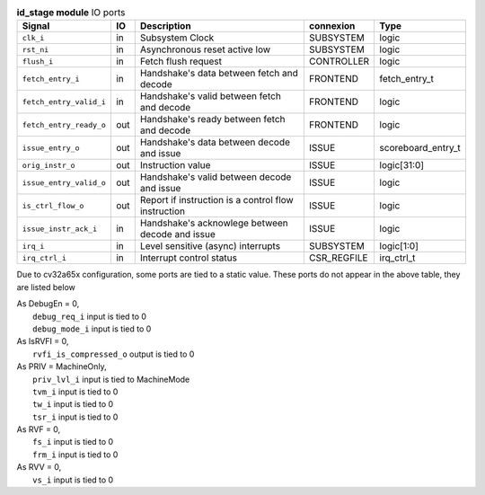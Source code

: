 ..
   Copyright 2024 Thales DIS France SAS
   Licensed under the Solderpad Hardware License, Version 2.1 (the "License");
   you may not use this file except in compliance with the License.
   SPDX-License-Identifier: Apache-2.0 WITH SHL-2.1
   You may obtain a copy of the License at https://solderpad.org/licenses/

   Original Author: Jean-Roch COULON - Thales

.. _CVA6_id_stage_ports:

.. list-table:: **id_stage module** IO ports
   :header-rows: 1

   * - Signal
     - IO
     - Description
     - connexion
     - Type

   * - ``clk_i``
     - in
     - Subsystem Clock
     - SUBSYSTEM
     - logic

   * - ``rst_ni``
     - in
     - Asynchronous reset active low
     - SUBSYSTEM
     - logic

   * - ``flush_i``
     - in
     - Fetch flush request
     - CONTROLLER
     - logic

   * - ``fetch_entry_i``
     - in
     - Handshake's data between fetch and decode
     - FRONTEND
     - fetch_entry_t

   * - ``fetch_entry_valid_i``
     - in
     - Handshake's valid between fetch and decode
     - FRONTEND
     - logic

   * - ``fetch_entry_ready_o``
     - out
     - Handshake's ready between fetch and decode
     - FRONTEND
     - logic

   * - ``issue_entry_o``
     - out
     - Handshake's data between decode and issue
     - ISSUE
     - scoreboard_entry_t

   * - ``orig_instr_o``
     - out
     - Instruction value
     - ISSUE
     - logic[31:0]

   * - ``issue_entry_valid_o``
     - out
     - Handshake's valid between decode and issue
     - ISSUE
     - logic

   * - ``is_ctrl_flow_o``
     - out
     - Report if instruction is a control flow instruction
     - ISSUE
     - logic

   * - ``issue_instr_ack_i``
     - in
     - Handshake's acknowlege between decode and issue
     - ISSUE
     - logic

   * - ``irq_i``
     - in
     - Level sensitive (async) interrupts
     - SUBSYSTEM
     - logic[1:0]

   * - ``irq_ctrl_i``
     - in
     - Interrupt control status
     - CSR_REGFILE
     - irq_ctrl_t

Due to cv32a65x configuration, some ports are tied to a static value. These ports do not appear in the above table, they are listed below

| As DebugEn = 0,
|   ``debug_req_i`` input is tied to 0
|   ``debug_mode_i`` input is tied to 0
| As IsRVFI = 0,
|   ``rvfi_is_compressed_o`` output is tied to 0
| As PRIV = MachineOnly,
|   ``priv_lvl_i`` input is tied to MachineMode
|   ``tvm_i`` input is tied to 0
|   ``tw_i`` input is tied to 0
|   ``tsr_i`` input is tied to 0
| As RVF = 0,
|   ``fs_i`` input is tied to 0
|   ``frm_i`` input is tied to 0
| As RVV = 0,
|   ``vs_i`` input is tied to 0

